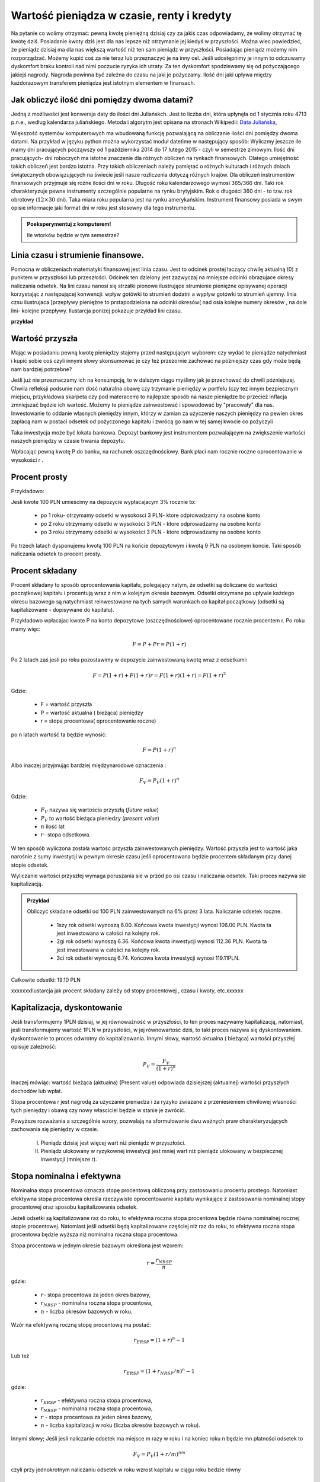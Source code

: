 Wartość pieniądza w czasie, renty i kredyty
===========================================




Na pytanie co wolimy otrzymać: pewną kwotę pieniężną dzisiaj czy za
jakiś czas odpowiadamy, że wolimy otrzymać tę kwotę dziś. Posiadanie
kwoty dziś jest dla nas lepsze niż otrzymanie jej kiedyś w
przyszłości. Można wiec powiedzieć, że pieniądz dzisiaj ma dla nas
większą wartość niż ten sam pieniądz w przyszłości.  Posiadając
pieniądz możemy nim rozporządzać. Możemy kupić coś za nie teraz lub
przeznaczyć je na inny cel. Jeśli udostępnimy je innym to odczuwamy
dyskomfort braku kontroli nad nimi poczucie ryzyka ich utraty. Za ten
dyskomfort spodziewamy się od pożyczającego jakiejś nagrody. Nagroda
powinna być zależna do czasu na jaki je pożyczamy.  Ilość dni jaki
upływa między każdorazowym transferem pieniądza jest istotnym
elementem w finansach.


Jak obliczyć ilość dni pomiędzy dwoma datami?
---------------------------------------------

Jedną z możliwości jest konwersja daty do ilości dni Juliańskch. Jest
to liczba dni, która upłynęła od 1 stycznia roku 4713 p.n.e., według
kalendarza juliańskiego. Metoda i algorytm jest opisana na stronach
Wikipedii: `Data Juliańska
<https://pl.wikipedia.org/wiki/Data_julia%C5%84ska>`_,



Większość systemów komputerowych ma wbudowaną funkcję pozwalającą na
obliczanie ilości dni pomiędzy dwoma datami. Na przykład w języku
python można wykorzystać moduł datetime w następujący sposób: Wyliczmy
jeszcze ile mamy dni pracujących począwszy od 1 października 2014 do
17 lutego 2015 - czyli w semestrze zimowym: Ilość dni pracujących- dni
roboczych ma istotne znaczenie dla różnych obliczeń na rynkach
finansowych. Dlatego umiejętność takich obliczeń jest bardzo istotna.
Przy takich obliczeniach należy pamiętać o różnych kulturach i różnych
dniach świątecznych obowiązujących na świecie jeśli nasze rozliczenia
dotyczą różnych krajów.  Dla obliczeń instrumentów finansowych
przyjmuje się rożne ilości dni w roku. Długość roku kalendarzowego
wymosi 365/366 dni. Taki rok charakteryzuje pewne instrumenty
szczególnie popularne na rynku brytyjskim. Rok o długości 360 dni - to
tzw. rok obrotowy (:math:`12\times30` dni). Taka miara roku popularna
jest na rynku amerykańskim. Instrument finansowy posiada w swym opisie
informacje jaki format dni w roku jest stosowny dla tego instrumentu.


.. admonition:: Poeksperymentuj z komputerem!

   Ile wtorków będzie w tym semestrze?


Linia czasu i strumienie finansowe.
-----------------------------------

Pomocna w obliczeniach matematyki finansowej jest linia czasu. Jest to
odcinek prostej łaczący chwilę aktualną (0) z punktem w przyszłości
lub przeszłości. Odcinek ten dzielony jest zazwyczaj na mniejsze
odcinki obrazujace okresy naliczania odsetek.  Na lini czasu nanosi
się strzałki pionowe ilustrujące strumienie pieniężne opisywanej
operacji korzystając z następującej konwencji: wpływ gotówki to
strumień dodatni a wypływ gotówki to strumień ujemny. linia czsu
ilustrujaca [przepływy pieniężne to prstapodzielona na odcinki
okresów( nad osia kolejne numery okresów , na dole lini- kolejne
przepływy. Ilustarcja ponizej pokazuje przykład lini czasu. 

**przykład**




Wartość przyszła
----------------

Mając w posiadaniu pewną kwotę pieniędzy stajemy przed następującym
wyborem: czy wydać te pieniądze natychmiast i kupić sobie coś czyli
innymi słowy skonsumować je czy też przezornie zachować na późniejszy
czas gdy może będą nam bardziej potrzebne?

Jeśli już nie przeznaczamy ich na konsumpcję, to w dalszym ciągu
myślimy jak je przechować do chwili późniejszej.  Chwila refleksji
podsunie nam dość naturalna obawę czy trzymanie pieniędzy w portfelu
(czy tez innym bezpiecznym miejscu, przykładowa skarpeta czy pod
materacem) to najlepsze sposób na nasze pieniądze bo przecież inflacja
zmniejszać będzie ich wartość. Możemy te pieniądze zainwestować i
spowodować by "pracowały" dla nas. Inwestowanie to oddanie własnych
pieniędzy innym, którzy w zamian za użyczenie naszych pieniędzy na
pewien okres zapłacą nam w postaci odsetek od pożyczonego kapitału i
zwrócą go nam w tej samej kwocie co pożyczyli

Taka inwestycja może być lokata bankowa. Depozyt bankowy jest
instrumentem pozwalającym na zwiększenie wartości naszych pieniędzy w
czasie trwania depozytu.

Wpłacając pewną kwotę P do banku, na rachunek oszczędnościowy. Bank
płaci nam rocznie roczne oprocentowanie w wysokości r .


Procent prosty
--------------

Przykładowo:

Jesli kwote 100 PLN umieścimy na depozycie wypłacajacym 3% rocznie  to:

 - po 1 roku-  otrzymamy odsetki w wysokosci 3 PLN- ktore odprowadzamy na osobne konto
 - po 2 roku otrzymamy odsetki w wysokości 3 PLN - ktore odprowadzamy na osobne konto
 - po 3 roku otrzymamy odsetki w wysokości 3 PLN - ktore odprowadzamy na osobne konto

Po trzech latach dysponujemu kwotą 100 PLN na końcie depozytowym i
kwotą 9 PLN na osobnym koncie.  Taki sposób naliczania odsetek to
procent prosty.


Procent składany
----------------


Procent składany to sposób oprocentowania kapitału, polegający natym,
że odsetki są doliczane do wartości początkowej kapitału i procentują
wraz z nim w kolejnym okresie bazowym. Odsetki otrzymane po upływie
każdego okresu bazowego są natychmiast reinwestowane na tych samych
warunkach co kapitał początkowy (odsetki są kapitalizowane -
dopisywane do kapitału).

Przykładowo wpłacajac kwote P na konto depozytowe (oszczędnościowe)
oprocentowane rocznie procentem r.  Po roku mamy więc:

.. math::

   F= P + Pr = P (1+r)

Po 2 latach zaś jesli po roku pozostawimy w depozycie zainwestowaną
kwotę wraz z odsetkami:

.. math::
  
   F=P(1+r) + F (1+r) r = F(1+r)(1+r) = F (1+r)^2 


Gdzie:

 - F = wartość przyszła
 - P = wartość aktualna ( bieżąca) pieniędzy
 - r = stopa procentowa( oprocentowanie roczne)

po n latach wartość ta będzie wynosić:

.. math::

   F = P (1+r)^n

Albo inaczej przyjmując  bardziej międzynarodowe oznaczenia :

.. math::

    F_V=P_V(1+r)^n
Gdzie:

 * :math:`F_V` nazywa się  wartościa przyszłą (*future value*)
 * :math:`P_V` to wartość bieżąca  pieniedzy (*present value*)
 * :math:`n` ilość lat
 * :math:`r`- stopa  odsetkowa.

W ten sposób wyliczona została wartośc przyszła zainwestowanych
pieniędzy.  Wartość przyszła jest to wartość jaka narośnie z sumy
inwestycji w pewnym okresie czasu jeśli oprocentowana będzie procentem
składanym przy danej stopie odsetek.

 
Wyliczanie wartości przyszłej wymaga poruszania sie w przód po osi
czasu i naliczania odsetek. Taki proces nazywa sie kapitalizacją.

.. admonition:: Przykład 

   Obliczyć składane odsetki od 100 PLN zainwestowanych na 6% przez 3
   lata. Naliczanie odsetek roczne.

    - 1szy rok odsetki wynoszą 6.00. Końcowa  kwota inwestycji wynosi 106.00 PLN. Kwota ta jest inwestowana w całości  na kolejny rok.
    - 2gi rok odsetki wynoszą 6.36. Końcowa  kwota inwestycji wynosi 112.36 PLN. Kwota ta jest inwestowana w całości  na kolejny rok.
    - 3ci rok odsetki wynoszą 6.74. Końcowa  kwota inwestycji wynosi 119.11PLN.
Całkowite odsetki: 19.10 PLN

xxxxxxxIlustarcja jak procent składany zależy od stopy procentowej , czasu i kwoty, etc.xxxxxx

Kapitalizacja, dyskontowanie
----------------------------

Jeśli transformujemy 1PLN dzisiaj, w jej równoważność w przyszłości,
to ten proces nazywamy kapitalizacją, natomiast, jesli transformujemy
wartość 1PLN w przyszłości, w jej równowartość dziś, to taki proces
nazywa się dyskontowaniem. dyskontowanie to proces odwrotny do
kapitalizowania.  Innymi słowy, wartość aktualna ( bieżąca) wartości
przyszłej opisuje zależność:

.. math::

   P_V= \frac{F_V}{(1+r)^n}

Inaczej mówiąc: wartość bieżąca (aktualna) (Present value) odpowiada
dzisiejszej (aktualnej) wartości przyszłych dochodów lub wpłat.

Stopa procentowa r jest nagrodą za użyczanie pieniadza i za ryzyko
zwiazane z przeniesieniem chwilowej własności tych pieniędzy i obawą
czy nowy własciciel będzie w stanie je zwrócić.

Powyższe rozważania a szczególnie wzory, pozwalają na sformułowanie
dwu ważnych praw charakteryzujących zachowania się pieniędzy w czasie.

 I. Pieniądz dzisiaj jest więcej wart niż pieniądz w przyszłości.

 II. Pieniądz ulokowany w ryzykownej inwestycji jest mniej wart niż
     pieniądz ulokowany w bezpiecznej inwestycji (mniejsze r).


Stopa nominalna i efektywna
---------------------------

Nominalna stopa procentowa oznacza stopę procentową obliczoną przy
zastosowaniu procentu prostego. Natomiast efektywna stopa procentowa
określa rzeczywiste oprocentowanie kapitału wynikające z zastosowania
nominalnej stopy procentowej oraz sposobu kapitalizowania odsetek.

Jeżeli odsetki są kapitalizowane raz do roku, to efektywna roczna
stopa procentowa będzie równa nominalnej rocznej stopie
procentowej. Natomiast jeśli odsetki będą kapitalizowane częściej niż
raz do roku, to efektywna roczna stopa procentowa będzie wyższa niż
nominalna roczna stopa procentowa.

Stopa procentowa w jednym okresie bazowym określona jest wzorem:

.. math::

   r =\frac{r_{NRSP}}{n}

gdzie:

 - :math:`r`- stopa procentowa za jeden okres bazowy,
 - :math:`r_{NRSP}` - nominalna roczna stopa procentowa,
 - :math:`n` - liczba okresów bazowych w roku.

Wzór na efektywną roczną stopę procentową ma postać:

.. math::

   r_{ERSP}={(1+r)^n}-1

Lub też

.. math::

   r_{ERSP}={(1+r_{NRSP} / n)^n}-1

gdzie:

 - :math:`r_{ERSP}` - efektywna roczna stopa procentowa,
 - :math:`r_{NRSP}` - nominalna roczna stopa procentowa,
 - :math:`r` - stopa procentowa za jeden okres bazowy,
 - :math:`n` - liczba kapitalizacji w roku (liczba okresów bazowych w roku).

Innymi słowy; Jeśli jesli naliczanie odsetek ma miejsce m razy w roku
i na koniec roku n będzie mn płatności odsetek to

.. math:: 

   F_V=P_V(1+r/m)^{nm}

czyli przy jednokrotnym  naliczaniu odsetek w roku  wzrost kapitału w ciągu roku bedzie równy

.. math:: r_w=(1+r)

przy półrocznym naliczaniu;

.. math:: 

   r_{wf}=(1+r/2)^2

przy naliczaniu kwartalnym

.. math:: 

   r_w=(1+r/4)^4

przy naliczaniu miesięcznym

.. math:: 

   r_w=(1+r/12)^12

a przy naliczaniu dziennym

.. math::

   r_w=(1+r/365)^365

gdzie:

 - :math:`r_w` - zannualizowany współczynnik wzrostu kapitału.

Czyli  częstsze naliczanie odsetek jest korzystne dla właściciela depozytu.

W sytuacji gdy liczba okresów bazowych n dąży do nieskończoności mamy
do czynienia z kapitalizacją ciągłą. Wzór na efektywną roczną stopę
procentową przy zastosowaniu ciągłej kapitalizacji odsetek przyjmuje
postać:

.. math::

   r_{ERSPC}=(e^r_{NRSP})-1

gdzie:
 
 - :math:`r_{ERSPC}` - efektywna roczna stopa procentowa przy ciągłej kapitalizacji  odsetek,
 - :math:`r_{NRSP}` - nominalna roczna stopa procentowa,
 - :math:`e` -podstawa logarytmu naturalnego.


.. admonition:: Poeksperymentuj z komputerem!


.. sagecellserver::

		var('x')
		@interact
		def _(years=slider(range(1,30),default=4),rate=slider(0,100,1,default=27),N=slider(range(1,30),default=1)):

				pkts = [(float(i)/N,100*(1+(rate/(N))/100.)^i) for i in range(years*N+1)]
				plt = line(pkts,color='green',marker='o')
				plt += plot(100*exp(x*rate/100.),(x,0,years),color='red')
				sd,sc = pkts[-1][1],100*exp(years*rate/100.)
				print sd,sc,round((sc-sd)/((sc+sd)*0.5)*100,2),"%"
				plt.show(figsize=(6,2))




Wartość bieżąca netto
---------------------


Kilka sposobów jak ocenić czy inwestycja jest atrakcyjna dla
inwestora. w tym celu można skorzystac z ponizszych zależności: Jeśli
nabywamy jakiś instrument finansowy to instrument ten generuje
przepływy finansowe. Przepływy to : wypływ na nabycie instrumentu oraz
wpływy do inwestora w postaci albo odsetek , lub dywidendy albo ( i)
końcowej wypłaty pieniężnej ( zwrot zaciągniętej pożyczki albo wpływ
ze sprzedaży akcji).

Ponieważ przepływy są odległe od siebie w czasie ich dzisiejsza
wartość musi obliczyć w sposób podobny do wcześniej już
prezentowanego.

Zdyskontowane strumienie pieniężne.


Dyskontowanie przepływów to wyrażanie ich w pieniądzu z okresu
bieżącego czyli wartości aktualnej.

.. math:: 

   P_V =\sum\limits_{i=1}^n\ P_V(D_i)},


gdzie :math:`PV(D_i)` to wartość zaktualizowana przepływu :math:`D_i`.
W przypadku stałych wartości płatności w czasie wzór ten przybierze
postać:

.. math::  

   P_o=\sum\limits_{i=1}^n\frac{D}{(1+r)^i}

Wartość bieżąca netto

Wartość tę wyliczamy odejmując od przyszłych wpływów finansowych dzisiejsze koszty inwestycji np. nabycie instrumentu

.. math::

   NPV=\sum_{t=1}^n\frac{D_t}{(1+r)^t}-I_0


gdzie:

 * :math:`NPV` - wartość bieżąca netto,
 * :math:`D_t` - przepływy gotówkowe w okresie t,
 * :math:`r` - stopa dyskonta,
 * :math:`I_0` - nakłady początkowe,
 * :math:`t` - kolejne okresy (najczęściej lata) inwestycji

Generalnie wartość bieżąca netto to różnica zdyskontowanych wpływów i
wypływów finansowych (przyjmowanych ze znakiem -) generowanych przez
inwestycje.  Jeśli NPV jest <0 to inwestycja jest niekorzystna.


IRR czyli wewnętrzna stopa zwrotu
---------------------------------

Dla skrajnego przypadku NPV =0 rozwiązujemy powstałe równanie ze
względu na r. Takie rozwiązanie wymaga bardziej zaawansowanych metod
obliczeń już dla t>1. A ponieważ mamy do czynienia z wielomianem rzędu
więc do rozwiązywania stosujemy metody przybliżone.


Obliczanie  wartości pieniadza w czasie
---------------------------------------

Poniżej pokazane będa dwa przykłady obliczeń z tego zakresu. Nie
wymagają bardzo uzycia bardzo skomplikowanych metod obliczeń ale mają
za zadanie pokazać specyfikę tego rodzaju obliczeń i przydatność w tym
celu komputera oraz wymaganych na wielu egzaminach zawodowych
umejetności posługiwania sie kalkulatorem finansowym, które to
urządzenie ma wbudowane mozliwości liczenia szeregów geometrycznych i
jest niezwykle przydatne w finansach. Warto zapoznać sie z tym
urzadzeniem i umieć dokonywać na nim róznych obliczeń.

.. admonition:: Przykład

Jaka jest wartość aktualna ( bieżąca) kwoty 1000 PLN którą otrzymamy
za 15 lat jeśli dzisiaj oferują nam depozyt na 7% rocznie?









depozyt na rynku pieniężnym
---------------------------

Depozyty rynku pieniężnego to instrumenty stałego oprocentowania, które są zawierane na określony okres czasu i nie mogą być likwidowane przed terminem zapadalności.
Ponieważ są instrumentami rynku pieniężnego ich okres do zapadalności jest mniejszy od jednego roku. Powoduje to potrzebę  przeliczania rocznej stopy procentownia na okresy mniejsze od roku.
Sumę odsetek na koniec okresu depozytu wyliczyc można ze wzoru:

 .. math:: 

    R = D d \frac{n}{360}

Gdzie:

 * R = suma odsetek
 * D = wartość depozytu
 * d = oprocentowanie depozytu (annualizowane)
 * n = ilość dni pomiędzy początkiem okresu depozytu a jego zapadalnością 


Należy zwrócić uwagę ,ze przyjęto tutaj standard roku liczącego 360
dni.  Gdyby standard był inny ( a jest top częsty przypadek) należy
uwzględniać inna wartość dni w roku.  Efektywna stopę zwrotu na
depozycie można wyliczyć ze wzoru na wartość pieniądza w czasie.



Instrumenty dyskontowe
----------------------

Są to typowe instrumenty rynku pieniężnego wyceniane na zasadzie
dyskonta tzn. są handlowane z dyskontem w stosunku do wartości
nominalnej. Jak już to było wykazane, ich cena aktualna jest równa

.. math::

   P =\frac{FV}{(1+Y x \frac{DTM}{360}}

gdzie:

 - P - cena rynkowa

 - FV - wartość nominalna
 
 - Y - rentowność

 - DTM - ilość dni do wykupu,


